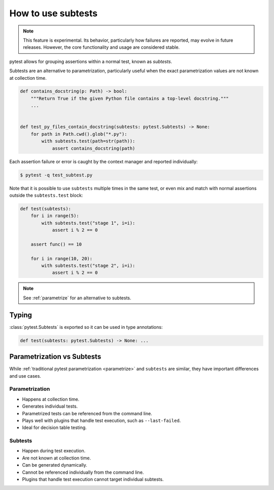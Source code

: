 .. _subtests:

How to use subtests
===================

.. versionadded:: 9.0

.. note::

    This feature is experimental. Its behavior, particularly how failures are reported, may evolve in future releases. However, the core functionality and usage are considered stable.

pytest allows for grouping assertions within a normal test, known as *subtests*.

Subtests are an alternative to parametrization, particularly useful when the exact parametrization values are not known at collection time.


.. code-block:: python

    def contains_docstring(p: Path) -> bool:
        """Return True if the given Python file contains a top-level docstring."""
        ...


    def test_py_files_contain_docstring(subtests: pytest.Subtests) -> None:
        for path in Path.cwd().glob("*.py"):
            with subtests.test(path=str(path)):
                assert contains_docstring(path)

Each assertion failure or error is caught by the context manager and reported individually:

.. code-block:: pytest

    $ pytest -q test_subtest.py


Note that it is possible to use ``subtests`` multiple times in the same test, or even mix and match with normal assertions
outside the ``subtests.test`` block:

.. code-block:: python

    def test(subtests):
        for i in range(5):
            with subtests.test("stage 1", i=i):
                assert i % 2 == 0

        assert func() == 10

        for i in range(10, 20):
            with subtests.test("stage 2", i=i):
                assert i % 2 == 0

.. note::

    See :ref:`parametrize` for an alternative to subtests.


Typing
------

:class:`pytest.Subtests` is exported so it can be used in type annotations:

.. code-block:: python

    def test(subtests: pytest.Subtests) -> None: ...

.. _parametrize_vs_subtests:

Parametrization vs Subtests
---------------------------

While :ref:`traditional pytest parametrization <parametrize>` and ``subtests`` are similar, they have important differences and use cases.


Parametrization
~~~~~~~~~~~~~~~

* Happens at collection time.
* Generates individual tests.
* Parametrized tests can be referenced from the command line.
* Plays well with plugins that handle test execution, such as ``--last-failed``.
* Ideal for decision table testing.

Subtests
~~~~~~~~

* Happen during test execution.
* Are not known at collection time.
* Can be generated dynamically.
* Cannot be referenced individually from the command line.
* Plugins that handle test execution cannot target individual subtests.
